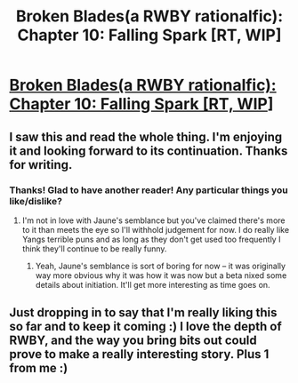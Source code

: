 #+TITLE: Broken Blades(a RWBY rationalfic): Chapter 10: Falling Spark [RT, WIP]

* [[https://www.fanfiction.net/s/12466638/11/Broken-Blades][Broken Blades(a RWBY rationalfic): Chapter 10: Falling Spark [RT, WIP]]]
:PROPERTIES:
:Author: avret
:Score: 13
:DateUnix: 1502064504.0
:DateShort: 2017-Aug-07
:END:

** I saw this and read the whole thing. I'm enjoying it and looking forward to its continuation. Thanks for writing.
:PROPERTIES:
:Author: Overmind_Slab
:Score: 2
:DateUnix: 1502149878.0
:DateShort: 2017-Aug-08
:END:

*** Thanks! Glad to have another reader! Any particular things you like/dislike?
:PROPERTIES:
:Author: avret
:Score: 1
:DateUnix: 1502151435.0
:DateShort: 2017-Aug-08
:END:

**** I'm not in love with Jaune's semblance but you've claimed there's more to it than meets the eye so I'll withhold judgement for now. I do really like Yangs terrible puns and as long as they don't get used too frequently I think they'll continue to be really funny.
:PROPERTIES:
:Author: Overmind_Slab
:Score: 1
:DateUnix: 1502156226.0
:DateShort: 2017-Aug-08
:END:

***** Yeah, Jaune's semblance is sort of boring for now -- it was originally way more obvious why it was how it was now but a beta nixed some details about initiation. It'll get more interesting as time goes on.
:PROPERTIES:
:Author: avret
:Score: 1
:DateUnix: 1502158355.0
:DateShort: 2017-Aug-08
:END:


** Just dropping in to say that I'm really liking this so far and to keep it coming :) I love the depth of RWBY, and the way you bring bits out could prove to make a really interesting story. Plus 1 from me :)
:PROPERTIES:
:Author: Vlorka
:Score: 1
:DateUnix: 1503272660.0
:DateShort: 2017-Aug-21
:END:
